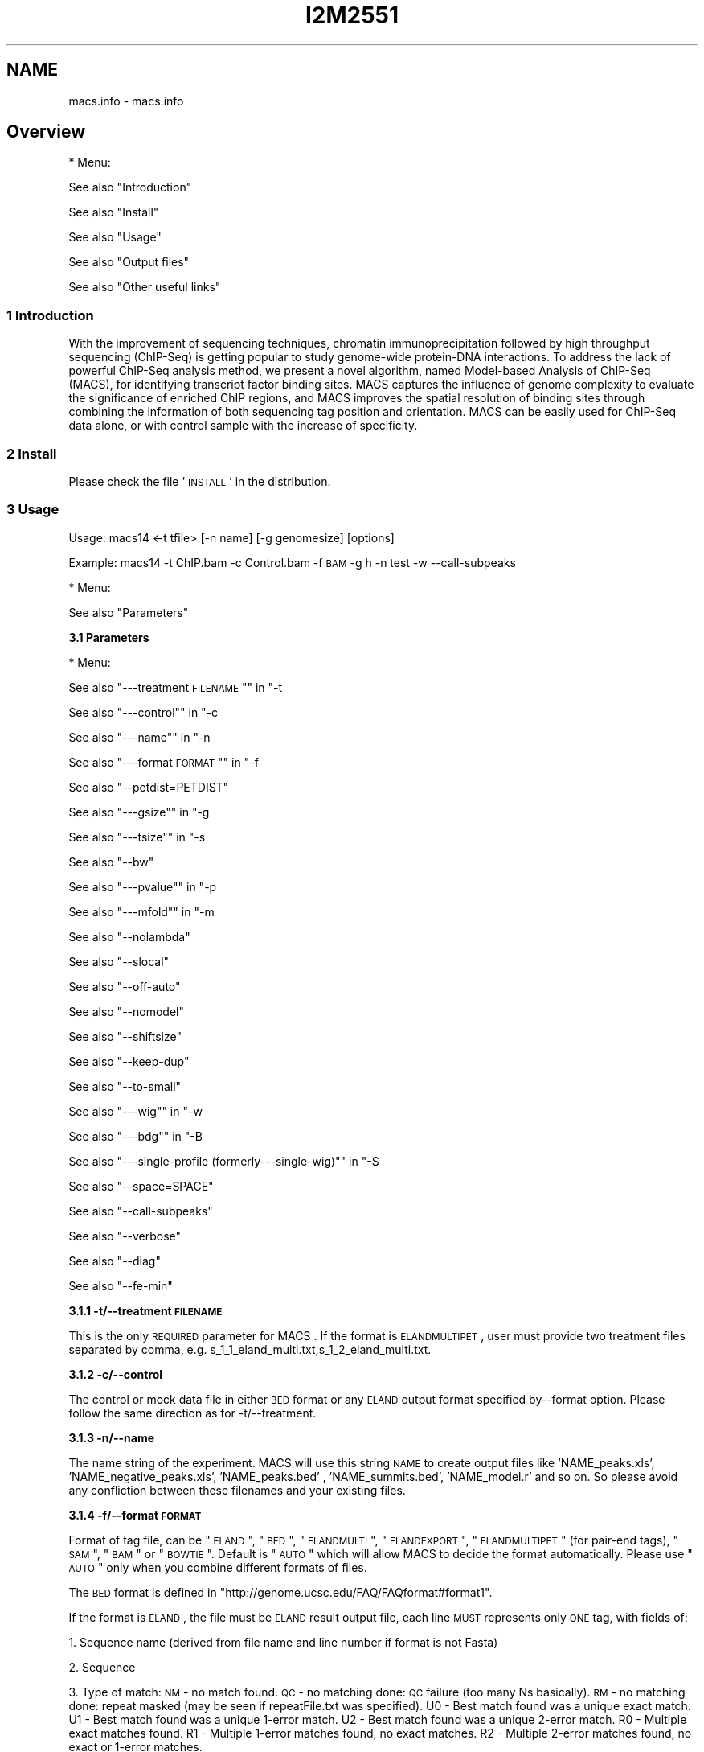 .\" Automatically generated by Pod::Man 2.22 (Pod::Simple 3.14)
.\"
.\" Standard preamble:
.\" ========================================================================
.de Sp \" Vertical space (when we can't use .PP)
.if t .sp .5v
.if n .sp
..
.de Vb \" Begin verbatim text
.ft CW
.nf
.ne \\$1
..
.de Ve \" End verbatim text
.ft R
.fi
..
.\" Set up some character translations and predefined strings.  \*(-- will
.\" give an unbreakable dash, \*(PI will give pi, \*(L" will give a left
.\" double quote, and \*(R" will give a right double quote.  \*(C+ will
.\" give a nicer C++.  Capital omega is used to do unbreakable dashes and
.\" therefore won't be available.  \*(C` and \*(C' expand to `' in nroff,
.\" nothing in troff, for use with C<>.
.tr \(*W-
.ds C+ C\v'-.1v'\h'-1p'\s-2+\h'-1p'+\s0\v'.1v'\h'-1p'
.ie n \{\
.    ds -- \(*W-
.    ds PI pi
.    if (\n(.H=4u)&(1m=24u) .ds -- \(*W\h'-12u'\(*W\h'-12u'-\" diablo 10 pitch
.    if (\n(.H=4u)&(1m=20u) .ds -- \(*W\h'-12u'\(*W\h'-8u'-\"  diablo 12 pitch
.    ds L" ""
.    ds R" ""
.    ds C` ""
.    ds C' ""
'br\}
.el\{\
.    ds -- \|\(em\|
.    ds PI \(*p
.    ds L" ``
.    ds R" ''
'br\}
.\"
.\" Escape single quotes in literal strings from groff's Unicode transform.
.ie \n(.g .ds Aq \(aq
.el       .ds Aq '
.\"
.\" If the F register is turned on, we'll generate index entries on stderr for
.\" titles (.TH), headers (.SH), subsections (.SS), items (.Ip), and index
.\" entries marked with X<> in POD.  Of course, you'll have to process the
.\" output yourself in some meaningful fashion.
.ie \nF \{\
.    de IX
.    tm Index:\\$1\t\\n%\t"\\$2"
..
.    nr % 0
.    rr F
.\}
.el \{\
.    de IX
..
.\}
.\"
.\" Accent mark definitions (@(#)ms.acc 1.5 88/02/08 SMI; from UCB 4.2).
.\" Fear.  Run.  Save yourself.  No user-serviceable parts.
.    \" fudge factors for nroff and troff
.if n \{\
.    ds #H 0
.    ds #V .8m
.    ds #F .3m
.    ds #[ \f1
.    ds #] \fP
.\}
.if t \{\
.    ds #H ((1u-(\\\\n(.fu%2u))*.13m)
.    ds #V .6m
.    ds #F 0
.    ds #[ \&
.    ds #] \&
.\}
.    \" simple accents for nroff and troff
.if n \{\
.    ds ' \&
.    ds ` \&
.    ds ^ \&
.    ds , \&
.    ds ~ ~
.    ds /
.\}
.if t \{\
.    ds ' \\k:\h'-(\\n(.wu*8/10-\*(#H)'\'\h"|\\n:u"
.    ds ` \\k:\h'-(\\n(.wu*8/10-\*(#H)'\`\h'|\\n:u'
.    ds ^ \\k:\h'-(\\n(.wu*10/11-\*(#H)'^\h'|\\n:u'
.    ds , \\k:\h'-(\\n(.wu*8/10)',\h'|\\n:u'
.    ds ~ \\k:\h'-(\\n(.wu-\*(#H-.1m)'~\h'|\\n:u'
.    ds / \\k:\h'-(\\n(.wu*8/10-\*(#H)'\z\(sl\h'|\\n:u'
.\}
.    \" troff and (daisy-wheel) nroff accents
.ds : \\k:\h'-(\\n(.wu*8/10-\*(#H+.1m+\*(#F)'\v'-\*(#V'\z.\h'.2m+\*(#F'.\h'|\\n:u'\v'\*(#V'
.ds 8 \h'\*(#H'\(*b\h'-\*(#H'
.ds o \\k:\h'-(\\n(.wu+\w'\(de'u-\*(#H)/2u'\v'-.3n'\*(#[\z\(de\v'.3n'\h'|\\n:u'\*(#]
.ds d- \h'\*(#H'\(pd\h'-\w'~'u'\v'-.25m'\f2\(hy\fP\v'.25m'\h'-\*(#H'
.ds D- D\\k:\h'-\w'D'u'\v'-.11m'\z\(hy\v'.11m'\h'|\\n:u'
.ds th \*(#[\v'.3m'\s+1I\s-1\v'-.3m'\h'-(\w'I'u*2/3)'\s-1o\s+1\*(#]
.ds Th \*(#[\s+2I\s-2\h'-\w'I'u*3/5'\v'-.3m'o\v'.3m'\*(#]
.ds ae a\h'-(\w'a'u*4/10)'e
.ds Ae A\h'-(\w'A'u*4/10)'E
.    \" corrections for vroff
.if v .ds ~ \\k:\h'-(\\n(.wu*9/10-\*(#H)'\s-2\u~\d\s+2\h'|\\n:u'
.if v .ds ^ \\k:\h'-(\\n(.wu*10/11-\*(#H)'\v'-.4m'^\v'.4m'\h'|\\n:u'
.    \" for low resolution devices (crt and lpr)
.if \n(.H>23 .if \n(.V>19 \
\{\
.    ds : e
.    ds 8 ss
.    ds o a
.    ds d- d\h'-1'\(ga
.    ds D- D\h'-1'\(hy
.    ds th \o'bp'
.    ds Th \o'LP'
.    ds ae ae
.    ds Ae AE
.\}
.rm #[ #] #H #V #F C
.\" ========================================================================
.\"
.IX Title "I2M2551 1"
.TH I2M2551 1 "2011-02-23" "perl v5.10.1" "GNU Info"
.\" For nroff, turn off justification.  Always turn off hyphenation; it makes
.\" way too many mistakes in technical documents.
.if n .ad l
.nh
.SH "NAME"
macs.info \- macs.info
.SH "Overview"
.IX Header "Overview"
* Menu:
.PP
See also \*(L"Introduction\*(R"
.PP
See also \*(L"Install\*(R"
.PP
See also \*(L"Usage\*(R"
.PP
See also \*(L"Output files\*(R"
.PP
See also \*(L"Other useful links\*(R"
.SS "1 Introduction"
.IX Subsection "1 Introduction"
With the improvement of sequencing techniques, chromatin
immunoprecipitation followed by high throughput sequencing (ChIP-Seq)
is getting popular to study genome-wide protein-DNA interactions. To
address the lack of powerful ChIP-Seq analysis method, we present a
novel algorithm, named Model-based Analysis of ChIP-Seq (MACS), for
identifying transcript factor binding sites. MACS captures the
influence of genome complexity to evaluate the significance of
enriched ChIP regions, and MACS improves the spatial resolution of
binding sites through combining the information of both sequencing tag
position and orientation. MACS can be easily used for ChIP-Seq data
alone, or with control sample with the increase of specificity.
.SS "2 Install"
.IX Subsection "2 Install"
Please check the file '\s-1INSTALL\s0' in the distribution.
.SS "3 Usage"
.IX Subsection "3 Usage"
Usage: macs14 <\-t tfile> [\-n name] [\-g genomesize] [options]
.PP
Example: macs14 \-t ChIP.bam \-c Control.bam \-f \s-1BAM\s0 \-g h \-n test \-w \-\-call\-subpeaks
.PP
* Menu:
.PP
See also \*(L"Parameters\*(R"
.PP
\&\fB3.1 Parameters\fR
.PP
* Menu:
.PP
See also \*(L"\-\-\-treatment \s-1FILENAME\s0\*(R"\*(L" in \*(R"\-t
.PP
See also \*(L"\-\-\-control\*(R"\*(L" in \*(R"\-c
.PP
See also \*(L"\-\-\-name\*(R"\*(L" in \*(R"\-n
.PP
See also \*(L"\-\-\-format \s-1FORMAT\s0\*(R"\*(L" in \*(R"\-f
.PP
See also \*(L"\-\-petdist=PETDIST\*(R"
.PP
See also \*(L"\-\-\-gsize\*(R"\*(L" in \*(R"\-g
.PP
See also \*(L"\-\-\-tsize\*(R"\*(L" in \*(R"\-s
.PP
See also \*(L"\-\-bw\*(R"
.PP
See also \*(L"\-\-\-pvalue\*(R"\*(L" in \*(R"\-p
.PP
See also \*(L"\-\-\-mfold\*(R"\*(L" in \*(R"\-m
.PP
See also \*(L"\-\-nolambda\*(R"
.PP
See also \*(L"\-\-slocal\*(R"
.PP
See also \*(L"\-\-off\-auto\*(R"
.PP
See also \*(L"\-\-nomodel\*(R"
.PP
See also \*(L"\-\-shiftsize\*(R"
.PP
See also \*(L"\-\-keep\-dup\*(R"
.PP
See also \*(L"\-\-to\-small\*(R"
.PP
See also \*(L"\-\-\-wig\*(R"\*(L" in \*(R"\-w
.PP
See also \*(L"\-\-\-bdg\*(R"\*(L" in \*(R"\-B
.PP
See also \*(L"\-\-\-single\-profile (formerly\-\-\-single\-wig)\*(R"\*(L" in \*(R"\-S
.PP
See also \*(L"\-\-space=SPACE\*(R"
.PP
See also \*(L"\-\-call\-subpeaks\*(R"
.PP
See also \*(L"\-\-verbose\*(R"
.PP
See also \*(L"\-\-diag\*(R"
.PP
See also \*(L"\-\-fe\-min\*(R"
.PP
\&\fB3.1.1 \-t/\-\-treatment \s-1FILENAME\s0\fR
.PP
This is the only \s-1REQUIRED\s0 parameter for MACS . If the format is
\&\s-1ELANDMULTIPET\s0, user must provide two treatment files separated by
comma, e.g. s_1_1_eland_multi.txt,s_1_2_eland_multi.txt.
.PP
\&\fB3.1.2 \-c/\-\-control\fR
.PP
The control or mock data file in either \s-1BED\s0 format or any \s-1ELAND\s0 output
format specified by\*(--format option. Please follow the same direction as
for \-t/\-\-treatment.
.PP
\&\fB3.1.3 \-n/\-\-name\fR
.PP
The name string of the experiment. MACS will use this string \s-1NAME\s0 to
create output files like 'NAME_peaks.xls', 'NAME_negative_peaks.xls',
\&'NAME_peaks.bed' , 'NAME_summits.bed', 'NAME_model.r' and so on. So
please avoid any confliction between these filenames and your existing
files.
.PP
\&\fB3.1.4 \-f/\-\-format \s-1FORMAT\s0\fR
.PP
Format of tag file, can be \*(L"\s-1ELAND\s0\*(R", \*(L"\s-1BED\s0\*(R", \*(L"\s-1ELANDMULTI\s0\*(R",
\&\*(L"\s-1ELANDEXPORT\s0\*(R", \*(L"\s-1ELANDMULTIPET\s0\*(R" (for pair-end tags), \*(L"\s-1SAM\s0\*(R", \*(L"\s-1BAM\s0\*(R" or
\&\*(L"\s-1BOWTIE\s0\*(R". Default is \*(L"\s-1AUTO\s0\*(R" which will allow MACS to decide the format
automatically. Please use \*(L"\s-1AUTO\s0\*(R" only when you combine different
formats of files.
.PP
The \s-1BED\s0 format is defined in
\&\*(L"http://genome.ucsc.edu/FAQ/FAQformat#format1\*(R".
.PP
If the format is \s-1ELAND\s0, the file must be \s-1ELAND\s0 result output file,
each line \s-1MUST\s0 represents only \s-1ONE\s0 tag, with fields of:
.PP
1. Sequence name (derived from file name and line number if format is
not Fasta)
.PP
2. Sequence
.PP
3. Type of match: \s-1NM\s0 \- no match found.  \s-1QC\s0 \- no matching done: \s-1QC\s0
failure (too many Ns basically).  \s-1RM\s0 \- no matching done: repeat
masked (may be seen if repeatFile.txt was specified).  U0 \- Best
match found was a unique exact match.  U1 \- Best match found was a
unique 1\-error match.  U2 \- Best match found was a unique 2\-error
match.  R0 \- Multiple exact matches found.  R1 \- Multiple 1\-error
matches found, no exact matches.  R2 \- Multiple 2\-error matches
found, no exact or 1\-error matches.
.PP
4. Number of exact matches found.
.PP
5. Number of 1\-error matches found.
.PP
6. Number of 2\-error matches found.  Rest of fields are only seen if
a unique best match was found (i.e. the match code in field 3
begins with \*(L"U\*(R").
.PP
7. Genome file in which match was found.
.PP
8. Position of match (bases in file are numbered starting at 1).
.PP
9. Direction of match (F=forward strand, R=reverse).
.PP
10. How N characters in read were interpreted: (\*(L".\*(R"=not applicable,
\&\*(L"D\*(R"=deletion, \*(L"I\*(R"=insertion).  Rest of fields are only seen in the
case of a unique inexact match (i.e. the match code was U1 or U2).
.PP
11. Position and type of first substitution error (e.g. 12A: base 12
was A, not whatever is was in read).
.PP
12. Position and type of first substitution error, as above.
.PP
If the format is \s-1ELANDMULTI\s0, the file must be \s-1ELAND\s0 output file from
multiple-match mode, each line \s-1MUST\s0 represents only \s-1ONE\s0 tag, with
fields of:
.PP
1. Sequence name
.PP
2. Sequence
.PP
3. Either \s-1NM\s0, \s-1QC\s0, \s-1RM\s0 (as described above) or the following:
.PP
4. x:y:z where x, y, and z are the number of exact, single-error, and
2\-error matches found
.PP
5. Blank, if no matches found or if too many matches found, or the
following:
BAC_plus_vector.fa:163022R1,170128F2,E_coli.fa:3909847R1 This says
there are two matches to BAC_plus_vector.fa: one in the reverse
direction starting at position 160322 with one error, one in the
forward direction starting at position 170128 with two errors.
There is also a single-error match to E_coli.fa.
.PP
If the data is from Pair-End sequencing. You can sepecify the format
as \s-1ELANDMULTIPET\s0 ( stands for \s-1ELAND\s0 Multiple-match Pair-End Tags), then
the\*(--treat (and\*(--control if needed) parameter must be two file names
separated by comma. Each file must be in \s-1ELAND\s0 multiple-match format
described above. e.g.
.PP
macs14 \-\-format \s-1ELANDMULTIPET\s0 \-t s_1_1_eland_multi.txt,s_2_1_eland_multi.txt ...
.PP
If you use \s-1ELANDMULTIPET\s0, you may need to modify\*(--petdist parameter.
.PP
If the format is \s-1BAM/SAM\s0, please check the definition in
(http://samtools.sourceforge.net/samtools.shtml).  Pair-end mapping
results can be saved in a single \s-1BAM\s0 file, if so, MACS will
automatically keep the left mate(5' end) tag.
.PP
If the format is \s-1BOWTIE\s0, you need to provide the \s-1ASCII\s0 bowtie
output file with the suffix '.map'. Please note that, you need to make
sure that in the bowtie output, you only keep one location for one
read.  Check the bowtie manual for detail if you want at
(http://bowtie\-bio.sourceforge.net/manual.shtml)
.PP
Here is the definition for Bowtie output in \s-1ASCII\s0 characters I copied
from the above webpage:
.PP
1. Name of read that aligned
.PP
2. Orientation of read in the alignment, \- for reverse complement, +
otherwise
.PP
3. Name of reference sequence where alignment occurs, or ordinal \s-1ID\s0
if no name was provided
.PP
4. 0\-based offset into the forward reference strand where leftmost
character of the alignment occurs
.PP
5. Read sequence (reverse-complemented if orientation is \-)
.PP
6. ASCII-encoded read qualities (reversed if orientation is \-). The
encoded quality values are on the Phred scale and the encoding is
ASCII-offset by 33 (\s-1ASCII\s0 char !).
.PP
7. Number of other instances where the same read aligns against the
same reference characters as were aligned against in this
alignment. This is not the number of other places the read aligns
with the same number of mismatches. The number in this column is
generally not a good proxy for that number (e.g., the number in
this column may be '0' while the number of other alignments with
the same number of mismatches might be large). This column was
previously described as \*(L"Reserved\*(R".
.PP
8. Comma-separated list of mismatch descriptors. If there are no
mismatches in the alignment, this field is empty. A single
descriptor has the format offset:reference\-base>read\-base. The
offset is expressed as a 0\-based offset from the high-quality (5')
end of the read.
.PP
Notes:
.PP
1) For \s-1BED\s0 format, the 6th column of strand information is required
by MACS. And please pay attention that the coordinates in \s-1BED\s0 format
is zero-based and half-open
(http://genome.ucsc.edu/FAQ/FAQtracks#tracks1).
.PP
2) For plain \s-1ELAND\s0 format, only matches with match type U0, U1 or
U2 is accepted by MACS, i.e. only the unique match for a sequence
with less than 3 errors is involed in calculation. If multiple hits of
a single tag are included in your raw \s-1ELAND\s0 file, please remove the
redundancy to keep the best hit for that sequencing tag.
.PP
3) For the experiment with several replicates, it is recommended to
concatenate several ChIP-seq treatment files into a single file. To do
this, under Unix/Mac or Cygwin (for windows \s-1OS\s0), type:
.PP
$ cat replicate1.bed replicate2.bed replicate3.bed > all_replicates.bed
.PP
4) \s-1ELAND\s0 export format support sometimes may not work on your
datasets, because people may mislabel the 11th and 12th column. MACS
uses 11th column as the sequence name which should be the chromosome
names.
.PP
\&\fB3.1.5 \-petdist=PETDIST\fR
.PP
Best distance between Pair-End Tags. Only available when format is
\&'\s-1ELANDMULTIPE\s0'. Default is 200bps. When MACS reads mapped positions
for 5' tag and 3' tag, it will decide the best pairing for them using
this best distance parameter. A simple scoring system is used as
following,
.PP
score = abs(abs(p5\-p3)\-200)+e5+e5
.PP
Where p5 is one of the position of 5' tag, and e5 is the
mismatch/error for this mapped position of 5' tag. p3 and e3 are for 3'
tag. Then the lowest scored paring is regarded as the best pairing. The
5' tag position of the pair is kept in model building and peak calling.
.PP
\&\fB3.1.6 \-g/\-\-gsize\fR
.PP
\&\s-1PLEASE\s0 assign this parameter to fit your needs!
.PP
It's the mappable genome size or effective genome size which is
defined as the genome size which can be sequenced. Because of the
repetitive features on the chromsomes, the actual mappable genome size
will be smaller than the original size, about 90% or 70% of the genome
size. The default hs\-\-2.7e9 is recommended for \s-1UCSC\s0 human hg18
assembly. Here are all precompiled parameters for effective genome size:
.PP
\&\-g hs   =  \-g 2.7e9
\&\-g mm   =  \-g 1.87e9
\&\-g ce   =  \-g 9e7
\&\-g dm   =  \-g 1.2e8
.PP
\&\fB3.1.7 \-s/\-\-tsize\fR
.PP
The size of sequencing tags. If you don't specify it, MACS will try to
use the first 10 sequences from your input treatment file to determine
the tag size. Specifying it will override the automatic determined tag
size.
.PP
\&\fB3.1.8 \-bw\fR
.PP
The band width which is used to scan the genome for model building. You
can set this parameter as the sonication fragment size expected from
wet experiment. The previous side effect on the peak detection process
has been removed. So this parameter only affects the model building.
.PP
\&\fB3.1.9 \-p/\-\-pvalue\fR
.PP
The pvalue cutoff. Default is 1e\-5.
.PP
\&\fB3.1.10 \-m/\-\-mfold\fR
.PP
This parameter is used to select the regions within \s-1MFOLD\s0 range of
high-confidence enrichment ratio against background to build
model. The regions must be lower than upper limit, and higher than the
lower limit of fold enrichment. \s-1DEFAULT:10\s0,30 means using all regions
not too low (>10) and not too high (<30) to build paired-peaks
model. If MACS can not find more than 100 regions to build model, it
will use the\*(--shiftsize parameter to continue the peak detection.
.PP
Check related _\-\-off\-auto_ and _\-\-shiftsize_ for detail.
.PP
\&\fB3.1.11 \-nolambda\fR
.PP
With this flag on, MACS will use the background lambda as local
lambda. This means MACS will not consider the local bias at peak
candidate regions.
.PP
\&\fB3.1.12 \-slocal,\-\-llocal\fR
.PP
These two parameters control which two levels of regions will be
checked around the peak regions to calculate the maximum lambda as
local lambda. By default, MACS considers 1000bp for small local
region(\-\-slocal), and 10000bps for large local region(\-\-llocal) which
captures the bias from a long range effect like an open chromatin
domain. You can tweak these according to your project. Remember that
if the region is set too small, a sharp spike in the input data may
kill the significant peak.
.PP
\&\fB3.1.13 \-off\-auto\fR
.PP
Whether turn off the auto paired-peak model process. If not set, when
\&MACS failed to build paired model, it will use the nomodel settings,
the '\-\-shiftsize' parameter to shift and extend each tags. If set,
\&MACS will be terminated if paried-peak model is failed.
.PP
\&\fB3.1.14 \-nomodel\fR
.PP
While on, MACS will bypass building the shifting model.
.PP
\&\fB3.1.15 \-shiftsize\fR
.PP
While '\-\-nomodel' is set, MACS uses this parameter to shift tags to
their midpoint. For example, if the size of binding region for your
transcription factor is 200 bp, and you want to bypass the model
building by MACS , this parameter can be set as 100. This option is
only valid when\*(--nomodel is set or when MACS fails to build
paired-peak model.
.PP
\&\fB3.1.16 \-keep\-dup\fR
.PP
It controls the MACS behavior towards duplicate tags at the exact same
location\*(--the same coordination and the same strand. The default
\&'auto' option makes MACS calculate the maximum tags at the exact same
location based on binomal distribution using 1e\-5 as pvalue cutoff;
and the 'all' option keeps every tags.  If an integer is given, at
most this number of tags will be kept at the same location. Default:
auto
.PP
\&\fB3.1.17 \-to\-small\fR
.PP
When set scale the larger dataset down to the smaller dataset, by
default, the smaller dataset will be scaled towards the larger dataset.
.PP
\&\fB3.1.18 \-w/\-\-wig\fR
.PP
If this flag is on, MACS will store the fragment pileup in wiggle
format for every chromosome. The gzipped wiggle files will be stored
in subdirectories named \s-1NAME+\s0'_MACS_wiggle/treat' for treatment data
and \s-1NAME+\s0'_MACS_wiggle/control' for control data.\-\-single\-profile
option can be combined to generate a single wig file for the whole
genome.
.PP
\&\fB3.1.19 \-B/\-\-bdg\fR
.PP
If this flag is on, MACS will store the fragment pileup in bedGraph
format for every chromosome. The bedGraph file is in general much
smaller than wiggle file. However, The process will take a little bit
longer than \-w option, since theoratically 1bp resolution data will be
saved. The bedGraph files will be gzipped and stored in subdirectories
named \s-1NAME+\s0'_MACS_bedGraph/treat' for treatment and
\&\s-1NAME+\s0'_MACS_bedGraph/control' for control data.\-\-single\-profile option
can be combined to generate a single bedGraph file for the whole
genome.
.PP
\&\fB3.1.20 \-S/\-\-single\-profile (formerly\*(--single\-wig)\fR
.PP
If this flag is on, MACS will store the fragment pileup in wiggle or
bedGraph format for the whole genome instead of for every
chromosomes. The gzipped wiggle files will be stored in subdirectories
named \s-1EXPERIMENT_NAME+\s0'_MACS_wiggle'+'_MACS_wiggle/treat/'
+EXPERIMENT_NAME+'treat_afterfiting_all.wig.gz' or
\&'treat_afterfiting_all.bdg.gz' for treatment data, and
\&\s-1EXPERIMENT_NAME+\s0'_MACS_wiggle'+'_MACS_wiggle/control/'
+EXPERIMENT_NAME+'control_afterfiting_all.wig.gz' or
\&'control_afterfiting_all.bdg.gz' for control data.
.PP
\&\fB3.1.21 \-space=SPACE\fR
.PP
By default, the resoluation for saving wiggle files is 10 bps,i.e.,
\&MACS will save the raw tag count every 10 bps. You can change it along
with '\-\-wig' option.
.PP
Note this option doesn't work if \-B/\-\-bdg is on.
.PP
\&\fB3.1.22 \-call\-subpeaks\fR
.PP
If set, MACS will invoke Mali Salmon's PeakSplitter software through
system call. If PeakSplitter can't be found, an instruction will be
shown for downloading and installing the PeakSplitter package. The
PeakSplitter can refine the MACS peaks and split the wide peaks into
smaller subpeaks. For more information, please check the following
\&\s-1URL:\s0
.PP
http://www.ebi.ac.uk/bertone/software/PeakSplitter_Cpp_usage.txt
.PP
Note this option doesn't work if \-B/\-\-bdg is on.
.PP
\&\fB3.1.23 \-verbose\fR
.PP
If you don't want to see any message during the running of MACS , set
it to 0. But the \s-1CRITICAL\s0 messages will never be hidden. If you want
to see rich information like how many peaks are called for every
chromosome, you can set it to 3 or larger than 3.
.PP
\&\fB3.1.24 \-diag\fR
.PP
A diagnosis report can be generated through this option. This report
can help you get an assumption about the sequencing saturation. This
funtion is only in beta stage.
.PP
\&\fB3.1.25 \-fe\-min,\-\-fe\-max &\-\-fe\-step\fR
.PP
For diagnostics, \s-1FEMIN\s0 and \s-1FEMAX\s0 are the minimum and maximum fold
enrichment to consider, and \s-1FESTEP\s0 is the interval of fold enrichment.
For example, \*(L"\-\-fe\-min 0\-\-fe\-max 40\-\-fe\-step 10\*(R" will let MACS choose
the following fold enrichment ranges to consider: [0,10), [10,20),
[20,30) and [30,40).
.SS "4 Output files"
.IX Subsection "4 Output files"
1. NAME_peaks.xls is a tabular file which contains information about
called peaks. You can open it in excel and sort/filter using excel
functions. Information include: chromosome name, start position of
peak, end position of peak, length of peak region, peak summit
position related to the start position of peak region, number of
tags in peak region, \-10*log10(pvalue) for the peak region (e.g.
pvalue =1e\-10, then this value should be 100), fold enrichment for
this region against random Poisson distribution with local lambda,
\&\s-1FDR\s0 in percentage. Coordinates in \s-1XLS\s0 is 1\-based which is
different with \s-1BED\s0 format.
.PP
2. NAME_peaks.bed is \s-1BED\s0 format file which contains the peak
locations. You can load it to \s-1UCSC\s0 genome browser or Affymetrix \s-1IGB\s0
software.
.PP
3. NAME_summits.bed is in \s-1BED\s0 format, which contains the peak summits
locations for every peaks. The 5th column in this file is the
summit height of fragment pileup. If you want to find the motifs
at the binding sites, this file is recommended.
.PP
4. NAME_negative_peaks.xls is a tabular file which contains
information about negative peaks. Negative peaks are called by
swapping the ChIP-seq and control channel.
.PP
5. NAME_model.r is an R script which you can use to produce a \s-1PDF\s0
image about the model based on your data. Load it to R by the
following command. Then a pdf file NAME_model.pdf will be generated
in your current directory. Note, R is required to draw this figure:
.PP
$ R\*(--vanilla < NAME_model.r
.PP
6. NAME_treat/control_afterfiting.wig.gz files in NAME_MACS_wiggle
directory are wiggle format files which can be imported to \s-1UCSC\s0
genome browser/GMOD/Affy \s-1IGB\s0. The .bdg.gz files are in bedGraph
format which can also be imported to \s-1UCSC\s0 genome browser or be
converted into even smaller bigWig files.
.PP
7. NAME_diag.xls is the diagnosis report. First column is for various
fold_enrichment ranges; the second column is number of peaks for
that fc range; after 3rd columns are the percentage of peaks
covered after sampling 90%, 80%, 70% ... and 20% of the total tags.
.PP
8. NAME_peaks.subpeaks.bed is a text file which \s-1IS\s0 \s-1NOT\s0 in \s-1BED\s0
format.  This file is generated by PeakSplitter
(<http://www.ebi.ac.uk/bertone/software/PeakSplitter_Cpp_usage.txt>)
when\*(--call\-subpeaks option is set.
.SS "5 Other useful links"
.IX Subsection "5 Other useful links"
Cistrome web server for ChIP\-chip/seq analysis: http://cistrome.org/ap/
.PP
bedTools\*(--a super useful toolkits for genome annotation files:
http://code.google.com/p/bedtools/
.PP
\&\s-1UCSC\s0 toolkits: http://hgdownload.cse.ucsc.edu/admin/exe/
